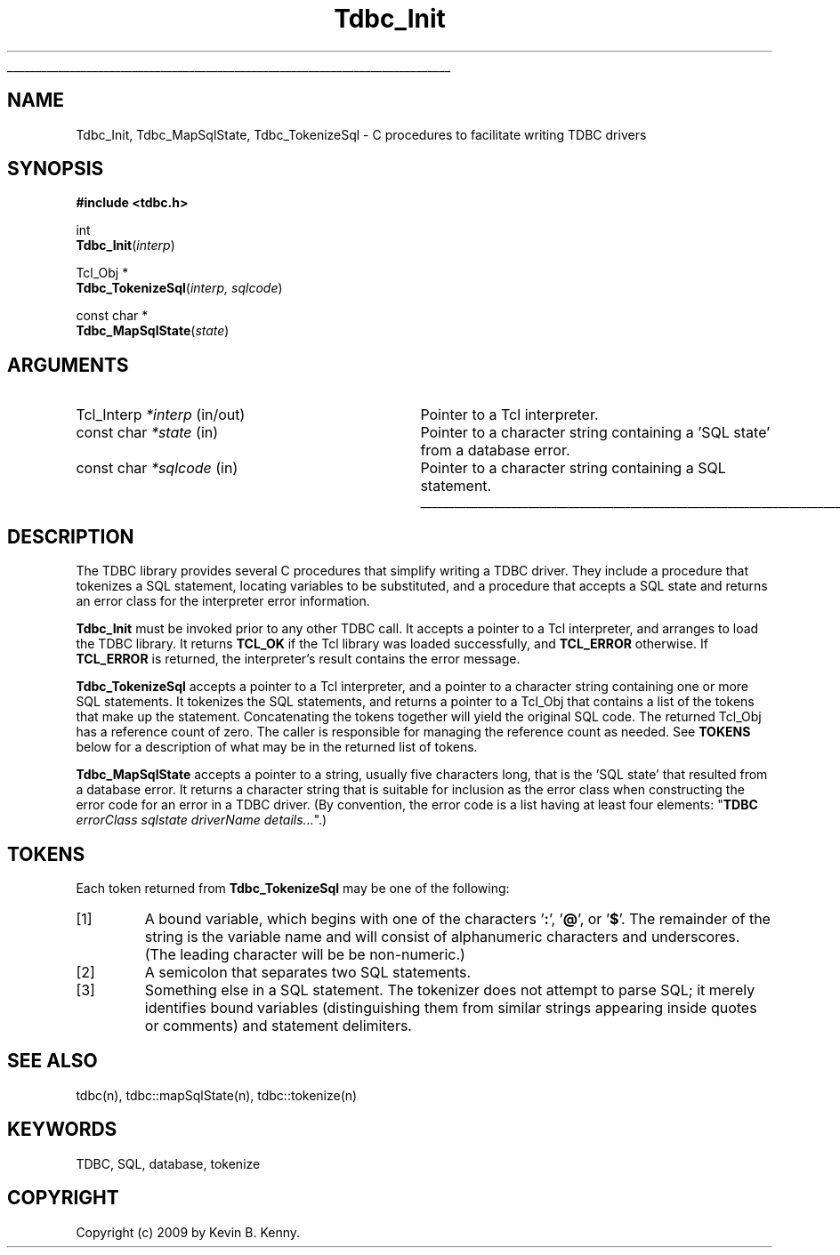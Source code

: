'\"
'\" Copyright (c) 2009 by Kevin B. Kenny.
'\"
'\" See the file "license.terms" for information on usage and redistribution
'\" of this file, and for a DISCLAIMER OF ALL WARRANTIES.
.TH Tdbc_Init 3 8.6 Tcl "Tcl Database Connectivity"
'\" .so man.macros
'\" IGNORE
.if t .wh -1.3i ^B
.nr ^l \n(.l
.ad b
.de AP
.ie !"\\$4"" .TP \\$4
.el \{\
.   ie !"\\$2"" .TP \\n()Cu
.   el          .TP 15
.\}
.ta \\n()Au \\n()Bu
.ie !"\\$3"" \{\
\&\\$1 \\fI\\$2\\fP (\\$3)
.\".b
.\}
.el \{\
.br
.ie !"\\$2"" \{\
\&\\$1	\\fI\\$2\\fP
.\}
.el \{\
\&\\fI\\$1\\fP
.\}
.\}
..
.\"	# define tabbing values for .AP
.de AS
.nr )A 10n
.if !"\\$1"" .nr )A \\w'\\$1'u+3n
.nr )B \\n()Au+15n
.\"
.if !"\\$2"" .nr )B \\w'\\$2'u+\\n()Au+3n
.nr )C \\n()Bu+\\w'(in/out)'u+2n
..
.AS Tcl_Interp Tcl_CreateInterp in/out
.\"	# BS - start boxed text
.\"	# ^y = starting y location
.\"	# ^b = 1
.de BS
.br
.mk ^y
.nr ^b 1u
.if n .nf
.if n .ti 0
.if n \l'\\n(.lu\(ul'
.if n .fi
..
.\"	# BE - end boxed text (draw box now)
.de BE
.nf
.ti 0
.mk ^t
.ie n \l'\\n(^lu\(ul'
.el \{\
.\"	Draw four-sided box normally, but don't draw top of
.\"	box if the box started on an earlier page.
.ie !\\n(^b-1 \{\
\h'-1.5n'\L'|\\n(^yu-1v'\l'\\n(^lu+3n\(ul'\L'\\n(^tu+1v-\\n(^yu'\l'|0u-1.5n\(ul'
.\}
.el \}\
\h'-1.5n'\L'|\\n(^yu-1v'\h'\\n(^lu+3n'\L'\\n(^tu+1v-\\n(^yu'\l'|0u-1.5n\(ul'
.\}
.\}
.fi
.br
.nr ^b 0
..
.\"	# CS - begin code excerpt
.de CS
.RS
.nf
.ta .25i .5i .75i 1i
..
.\"	# CE - end code excerpt
.de CE
.fi
.RE
..
'\" END IGNORE
.BS
.SH "NAME"
Tdbc_Init, Tdbc_MapSqlState, Tdbc_TokenizeSql \- C procedures to facilitate writing TDBC drivers
.SH SYNOPSIS
.nf
\fB#include <tdbc.h>\fR

int
\fBTdbc_Init\fR(\fIinterp\fR)

Tcl_Obj *
\fBTdbc_TokenizeSql\fR(\fIinterp, sqlcode\fR)

const char *
\fBTdbc_MapSqlState\fR(\fIstate\fR)
.fi
.SH ARGUMENTS
.AS "Tcl_Interp" statement in/out
.AP Tcl_Interp *interp in/out
Pointer to a Tcl interpreter.
.AP "const char" *state in
Pointer to a character string containing a 'SQL state' from a database error.
.AP "const char" *sqlcode in
Pointer to a character string containing a SQL statement.
.BE

.SH DESCRIPTION
.PP
The TDBC library provides several C procedures that simplify writing a TDBC
driver. They include a procedure that tokenizes a SQL statement, locating
variables to be substituted, and a procedure that accepts a SQL state and
returns an error class for the interpreter error information.
.PP
\fBTdbc_Init\fR must be invoked prior to any other TDBC call.  It accepts
a pointer to a Tcl interpreter, and arranges to load the TDBC library. It
returns \fBTCL_OK\fR if the Tcl library was loaded successfully, and
\fBTCL_ERROR\fR otherwise. If \fBTCL_ERROR\fR is returned, the
interpreter's result contains the error message.
.PP
\fBTdbc_TokenizeSql\fR accepts a pointer to a Tcl interpreter, and a
pointer to a character string containing one or more SQL
statements. It tokenizes the SQL statements, and returns a pointer to
a Tcl_Obj that contains a list of the tokens that make up the
statement. Concatenating the tokens together will yield the original
SQL code. The returned Tcl_Obj has a reference count of zero. The
caller is responsible for managing the reference count as needed.
See \fBTOKENS\fR below for a description of what may be in the
returned list of tokens.
.PP
\fBTdbc_MapSqlState\fR accepts a pointer to a string, usually five
characters long, that is the 'SQL state' that resulted from a database
error. It returns a character string that is suitable for inclusion as
the error class when constructing the error code for an error in a
TDBC driver. (By convention, the error code is a list having at least
four elements: "\fBTDBC\fR \fIerrorClass\fR \fIsqlstate\fR
\fIdriverName\fR \fIdetails...\fR".)
.SH TOKENS
Each token returned from \fBTdbc_TokenizeSql\fR may be one of the
following:
.IP [1]
A bound variable, which begins with one of the 
characters '\fB:\fR', '\fB@\fR', or '\fB$\fR'. The 
remainder of the string is the variable
name and will consist of alphanumeric characters and underscores. (The
leading character will be be non-numeric.)
.IP [2]
A semicolon that separates two SQL statements.
.IP [3]
Something else in a SQL statement. The tokenizer does not attempt to
parse SQL; it merely identifies bound variables (distinguishing them
from similar strings appearing inside quotes or comments) and
statement delimiters.
.SH "SEE ALSO"
tdbc(n), tdbc::mapSqlState(n), tdbc::tokenize(n)
.SH "KEYWORDS"
TDBC, SQL, database, tokenize
.SH "COPYRIGHT"
Copyright (c) 2009 by Kevin B. Kenny.
.\" Local Variables:
.\" mode: nroff
.\" End:
.\"
